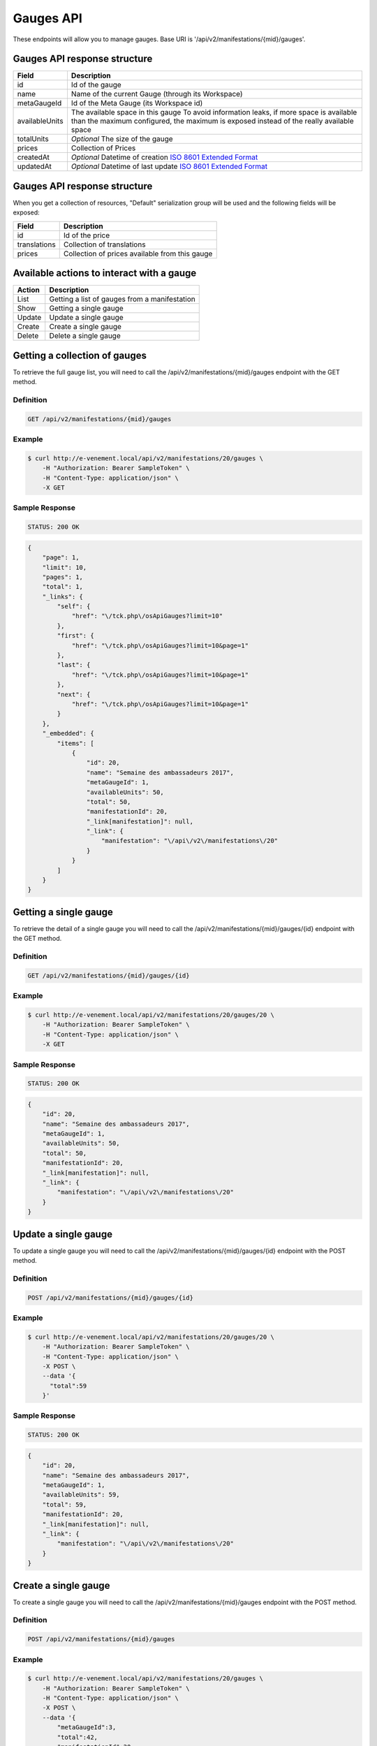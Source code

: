 Gauges API
===========

These endpoints will allow you to manage gauges. Base URI is '/api/v2/manifestations/{mid}/gauges'.

Gauges API response structure
------------------------------

+------------------+--------------------------------------------------------------------------+
| Field            | Description                                                              |
+==================+==========================================================================+
| id               | Id of the gauge                                                          |
+------------------+--------------------------------------------------------------------------+
| name             | Name of the current Gauge (through its Workspace)                        |
+------------------+--------------------------------------------------------------------------+
| metaGaugeId      | Id of the Meta Gauge (its Workspace id)                                  |
+------------------+--------------------------------------------------------------------------+
| availableUnits   | The available space in this gauge                                        |
|                  | To avoid information leaks, if more space is available than the maximum  |
|                  | configured, the maximum is exposed instead of the really available space |
+------------------+--------------------------------------------------------------------------+
| totalUnits       | *Optional* The size of the gauge                                         |
+------------------+--------------------------------------------------------------------------+
| prices           | Collection of Prices                                                     |
+------------------+--------------------------------------------------------------------------+
| createdAt        | *Optional* Datetime of creation                                          |
|                  | `ISO 8601 Extended Format <https://fr.wikipedia.org/wiki/ISO_8601>`_     |
+------------------+--------------------------------------------------------------------------+
| updatedAt        | *Optional* Datetime of last update                                       |
|                  | `ISO 8601 Extended Format <https://fr.wikipedia.org/wiki/ISO_8601>`_     |
+------------------+--------------------------------------------------------------------------+

Gauges API response structure
------------------------------

When you get a collection of resources, "Default" serialization group will be used and the following fields will be exposed:

+------------------+--------------------------------------------------------------------------+
| Field            | Description                                                              |
+==================+==========================================================================+
| id               | Id of the price                                                          |
+------------------+--------------------------------------------------------------------------+
| translations     | Collection of translations                                               |
+------------------+--------------------------------------------------------------------------+
| prices           | Collection of prices available from this gauge                           |
+------------------+--------------------------------------------------------------------------+

Available actions to interact with a gauge
-------------------------------------------

+------------------+-----------------------------------------------+
| Action           | Description                                   |
+==================+===============================================+
| List             | Getting a list of gauges from a manifestation |
+------------------+-----------------------------------------------+
| Show             | Getting a single gauge                        |
+------------------+-----------------------------------------------+
| Update           | Update a single gauge                         |
+------------------+-----------------------------------------------+
| Create           | Create a single gauge                         |
+------------------+-----------------------------------------------+
| Delete           | Delete a single gauge                         |
+------------------+-----------------------------------------------+


Getting a collection of gauges
---------------------------------------

To retrieve the full gauge list, you will need to call the /api/v2/manifestations/{mid}/gauges endpoint with the GET method.

Definition
^^^^^^^^^^

.. code-block:: text

    GET /api/v2/manifestations/{mid}/gauges

Example
^^^^^^^

.. code-block:: bash

    $ curl http://e-venement.local/api/v2/manifestations/20/gauges \
        -H "Authorization: Bearer SampleToken" \
        -H "Content-Type: application/json" \
        -X GET

Sample Response
^^^^^^^^^^^^^^^^^^

.. code-block:: text

    STATUS: 200 OK

.. code-block:: json

    {
        "page": 1,
        "limit": 10,
        "pages": 1,
        "total": 1,
        "_links": {
            "self": {
                "href": "\/tck.php\/osApiGauges?limit=10"
            },
            "first": {
                "href": "\/tck.php\/osApiGauges?limit=10&page=1"
            },
            "last": {
                "href": "\/tck.php\/osApiGauges?limit=10&page=1"
            },
            "next": {
                "href": "\/tck.php\/osApiGauges?limit=10&page=1"
            }
        },
        "_embedded": {
            "items": [
                {
                    "id": 20,
                    "name": "Semaine des ambassadeurs 2017",
                    "metaGaugeId": 1,
                    "availableUnits": 50,
                    "total": 50,
                    "manifestationId": 20,
                    "_link[manifestation]": null,
                    "_link": {
                        "manifestation": "\/api\/v2\/manifestations\/20"
                    }
                }
            ]
        }
    }

Getting a single gauge
-----------------------

To retrieve the detail of a single gauge you will need to call the /api/v2/manifestations/{mid}/gauges/{id} endpoint with the GET method.

Definition
^^^^^^^^^^

.. code-block:: text

    GET /api/v2/manifestations/{mid}/gauges/{id}

Example
^^^^^^^

.. code-block:: bash

    $ curl http://e-venement.local/api/v2/manifestations/20/gauges/20 \
        -H "Authorization: Bearer SampleToken" \
        -H "Content-Type: application/json" \
        -X GET

Sample Response
^^^^^^^^^^^^^^^^^^

.. code-block:: text

    STATUS: 200 OK

.. code-block:: json

  {
      "id": 20,
      "name": "Semaine des ambassadeurs 2017",
      "metaGaugeId": 1,
      "availableUnits": 50,
      "total": 50,
      "manifestationId": 20,
      "_link[manifestation]": null,
      "_link": {
          "manifestation": "\/api\/v2\/manifestations\/20"
      }
  }
  
Update a single gauge
----------------------

To update a single gauge you will need to call the /api/v2/manifestations/{mid}/gauges/{id} endpoint with the POST method.

Definition
^^^^^^^^^^

.. code-block:: text

    POST /api/v2/manifestations/{mid}/gauges/{id}

Example
^^^^^^^

.. code-block:: bash

    $ curl http://e-venement.local/api/v2/manifestations/20/gauges/20 \
        -H "Authorization: Bearer SampleToken" \
        -H "Content-Type: application/json" \
        -X POST \
        --data '{
          "total":59
        }'

Sample Response
^^^^^^^^^^^^^^^^^^

.. code-block:: text

    STATUS: 200 OK

.. code-block:: json

  {
      "id": 20,
      "name": "Semaine des ambassadeurs 2017",
      "metaGaugeId": 1,
      "availableUnits": 59,
      "total": 59,
      "manifestationId": 20,
      "_link[manifestation]": null,
      "_link": {
          "manifestation": "\/api\/v2\/manifestations\/20"
      }
  }
  
Create a single gauge
----------------------

To create a single gauge you will need to call the /api/v2/manifestations/{mid}/gauges endpoint with the POST method.

Definition
^^^^^^^^^^

.. code-block:: text

    POST /api/v2/manifestations/{mid}/gauges

Example
^^^^^^^

.. code-block:: bash

    $ curl http://e-venement.local/api/v2/manifestations/20/gauges \
        -H "Authorization: Bearer SampleToken" \
        -H "Content-Type: application/json" \
        -X POST \
        --data '{
            "metaGaugeId":3,
            "total":42,
            "manifestationId":20
        }'

Sample Response
^^^^^^^^^^^^^^^^

.. code-block:: text

    STATUS: 201 CREATED

.. code-block:: json

  {
      "id": 20,
      "name": "Semaine des ambassadeurs 2017",
      "metaGaugeId": 1,
      "availableUnits": 59,
      "total": 59,
      "manifestationId": 20,
      "_link[manifestation]": null,
      "_link": {
          "manifestation": "\/api\/v2\/manifestations\/20"
      }
  }
  
Delete a single gauge
----------------------

To delete a single gauge you will need to call the /api/v2/manifestations/{mid}/gauges/{id} endpoint with the DELETE method.

Definition
^^^^^^^^^^

.. code-block:: text

    POST /api/v2/manifestations/{mid}/gauges/{id}

Example
^^^^^^^

.. code-block:: bash

    $ curl http://e-venement.local/api/v2/manifestations/20/gauges/20 \
        -H "Authorization: Bearer SampleToken" \
        -H "Content-Type: application/json" \
        -X DELETE

Sample Response
^^^^^^^^^^^^^^^^

.. code-block:: text

    STATUS: 204 DELETED

.. code-block:: json

